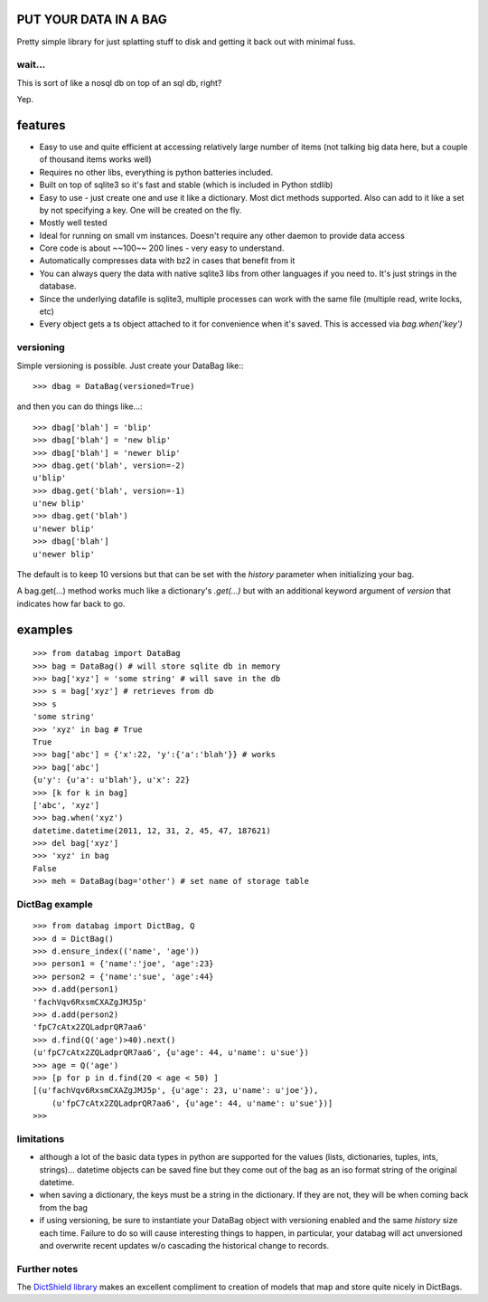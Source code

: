 .. image:: https://github.com/nod/databag/raw/master/dbag.png

PUT YOUR DATA IN A BAG
========================

Pretty simple library for just splatting stuff to disk and getting it back out
with minimal fuss.

wait...
-------

This is sort of like a nosql db on top of an sql db, right?

Yep.

features
========

* Easy to use and quite efficient at accessing relatively large number of items
  (not talking big data here, but a couple of thousand items works well)
* Requires no other libs, everything is python batteries included.
* Built on top of sqlite3 so it's fast and stable (which is included in Python
  stdlib)
* Easy to use - just create one and use it like a dictionary. Most dict methods
  supported. Also can add to it like a set by not specifying a key.  One will
  be created on the fly.
* Mostly well tested
* Ideal for running on small vm instances.  Doesn't require any other daemon to
  provide data access
* Core code is about ~~100~~ 200 lines - very easy to understand.
* Automatically compresses data with bz2 in cases that benefit from it
* You can always query the data with native sqlite3 libs from other languages
  if you need to.  It's just strings in the database.
* Since the underlying datafile is sqlite3, multiple processes can work with
  the same file (multiple read, write locks, etc)
* Every object gets a ts object attached to it for convenience when it's saved.
  This is accessed via `bag.when('key')`

versioning
----------

Simple versioning is possible.  Just create your DataBag like:::

    >>> dbag = DataBag(versioned=True)

and then you can do things like...::

    >>> dbag['blah'] = 'blip'
    >>> dbag['blah'] = 'new blip'
    >>> dbag['blah'] = 'newer blip'
    >>> dbag.get('blah', version=-2)
    u'blip'
    >>> dbag.get('blah', version=-1)
    u'new blip'
    >>> dbag.get('blah')
    u'newer blip'
    >>> dbag['blah']
    u'newer blip'

The default is to keep 10 versions but that can be set with the `history`
parameter when initializing your bag.

A bag.get(...) method works much like a dictionary's `.get(...)` but with an
additional keyword argument of `version` that indicates how far back to go.

examples
========

::

    >>> from databag import DataBag
    >>> bag = DataBag() # will store sqlite db in memory
    >>> bag['xyz'] = 'some string' # will save in the db
    >>> s = bag['xyz'] # retrieves from db
    >>> s
    'some string'
    >>> 'xyz' in bag # True
    True
    >>> bag['abc'] = {'x':22, 'y':{'a':'blah'}} # works
    >>> bag['abc']
    {u'y': {u'a': u'blah'}, u'x': 22}
    >>> [k for k in bag]
    ['abc', 'xyz']
    >>> bag.when('xyz')
    datetime.datetime(2011, 12, 31, 2, 45, 47, 187621)
    >>> del bag['xyz']
    >>> 'xyz' in bag
    False
    >>> meh = DataBag(bag='other') # set name of storage table

DictBag example
---------------

::

    >>> from databag import DictBag, Q
    >>> d = DictBag()
    >>> d.ensure_index(('name', 'age'))
    >>> person1 = {'name':'joe', 'age':23}
    >>> person2 = {'name':'sue', 'age':44}
    >>> d.add(person1)
    'fachVqv6RxsmCXAZgJMJ5p'
    >>> d.add(person2)
    'fpC7cAtx2ZQLadprQR7aa6'
    >>> d.find(Q('age')>40).next()
    (u'fpC7cAtx2ZQLadprQR7aa6', {u'age': 44, u'name': u'sue'})
    >>> age = Q('age')
    >>> [p for p in d.find(20 < age < 50) ]
    [(u'fachVqv6RxsmCXAZgJMJ5p', {u'age': 23, u'name': u'joe'}),
        (u'fpC7cAtx2ZQLadprQR7aa6', {u'age': 44, u'name': u'sue'})]
    >>>

limitations
-----------

* although a lot of the basic data types in python are supported for the values
  (lists, dictionaries, tuples, ints, strings)... datetime objects can be saved
  fine but they come out of the bag as an iso format string of the original
  datetime.
* when saving a dictionary, the keys must be a string in the dictionary.  If
  they are not, they will be when coming back from the bag
* if using versioning, be sure to instantiate your DataBag object with
  versioning enabled and the same `history` size each time. Failure to do so
  will cause interesting things to happen, in particular, your databag will act
  unversioned and overwrite recent updates w/o cascading the historical change
  to records.


Further notes
-------------

The `DictShield library`_ makes an excellent compliment to creation of models
that map and store quite nicely in DictBags.

.. _DictShield library : https://github.com/j2labs/dictshield

